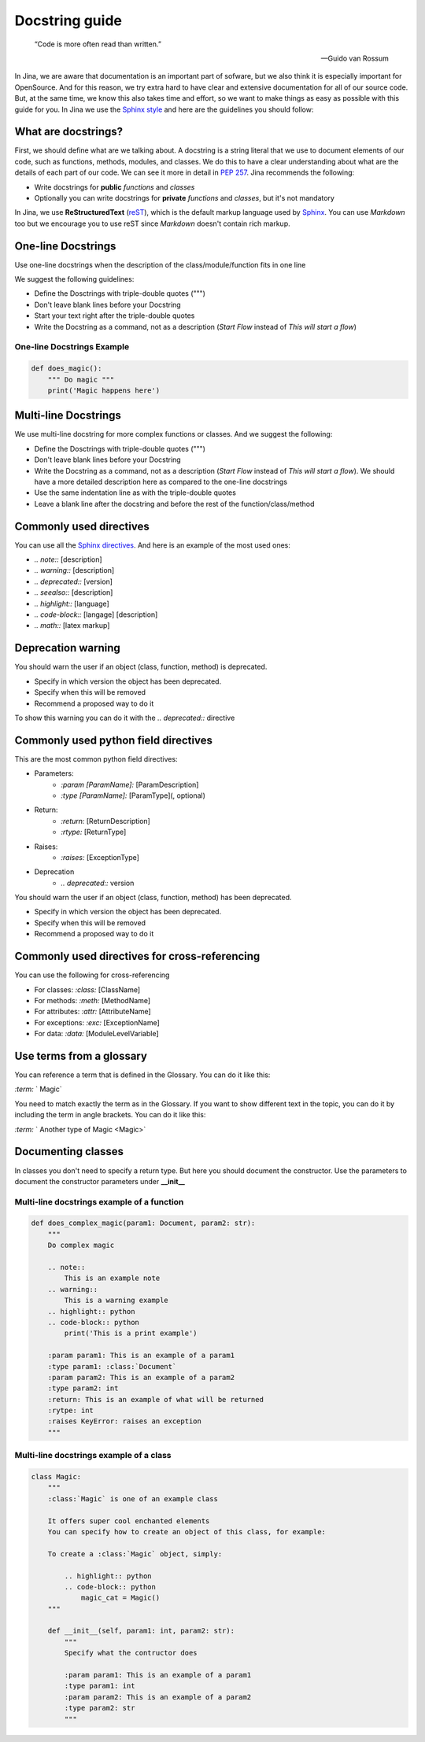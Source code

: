 ==================================
Docstring guide
==================================

    “Code is more often read than written.”

    — Guido van Rossum


In Jina, we are aware that documentation is an important part of sofware, but we also think it is especially important for OpenSource. And for this reason, we try extra hard to have clear and extensive documentation for all of our source code. But, at the same time, we know this also takes time and effort, so we want to make things as easy as possible with this guide for you. In Jina we use the `Sphinx style <https://sphinx-rtd-tutorial.readthedocs.io/en/latest/docstrings.html>`_ and here are the guidelines you should follow:



What are docstrings?
----------------------------------------------------

First, we should define what are we talking about. A docstring is a string literal that we use to document elements of our code, such as functions, methods, modules, and classes. We do this to have a clear understanding about what are the details of each part of our code. We can see it more in detail in `PEP 257 <https://www.python.org/dev/peps/pep-0257/>`_. Jina recommends the following:

* Write docstrings for **public** *functions* and *classes*
* Optionally you can write docstrings for **private** *functions* and *classes*, but it's not mandatory

In Jina, we use **ReStructuredText** (`reST <https://www.sphinx-doc.org/en/master/usage/restructuredtext/basics.html>`_), which is the default markup language used by `Sphinx <https://www.sphinx-doc.org/>`_. You can use *Markdown* too but we encourage you to use reST since *Markdown* doesn't contain rich markup.


One-line Docstrings
----------------------------------------------------

Use one-line docstrings when the description of the class/module/function fits in one line

We suggest the following guidelines:

* Define the Dosctrings with triple-double quotes (""")
* Don't leave blank lines before your Docstring
* Start your text right after the triple-double quotes
* Write the Docstring as a command, not as a description (*Start Flow* instead of *This will start a flow*)


*****************************************************
One-line Docstrings Example
*****************************************************

.. highlight:: python
.. code-block:: python

    def does_magic():
        """ Do magic """
        print('Magic happens here')


Multi-line Docstrings
----------------------------------------------------

We use multi-line docstring for more complex functions or classes. And we suggest the following:

* Define the Dosctrings with triple-double quotes (""")
* Don't leave blank lines before your Docstring
* Write the Docstring as a command, not as a description (*Start Flow* instead of *This will start a flow*). We should have a more detailed description here as compared to the one-line docstrings
* Use the same indentation line as with the triple-double quotes
* Leave a blank line after the docstring and before the rest of the function/class/method


Commonly used directives
----------------------------------------------------

You can use all the `Sphinx directives <https://www.sphinx-doc.org/en/master/usage/restructuredtext/directives.html>`_. And here is an example of the most used ones:

* *.. note::* [description]
* *.. warning::* [description]
* *.. deprecated::* [version]
* *.. seealso::* [description]
* *.. highlight::* [language]
* *.. code-block::* [langage] [description]
* *.. math::* [latex markup]


Deprecation warning
----------------------------------------------------

You should warn the user if an object (class, function, method) is deprecated.

* Specify in which version the object has been deprecated.
* Specify when this will be removed
* Recommend a proposed way to do it

To show this warning you can do it with the  *.. deprecated::* directive

Commonly used python field directives
----------------------------------------------------

This are the most common python field directives:

* Parameters:
    - *:param [ParamName]:* [ParamDescription]
    - *:type [ParamName]:* [ParamType](, optional)
* Return:
    - *:return:* [ReturnDescription]
    - *:rtype:* [ReturnType]
* Raises:
    - *:raises:* [ExceptionType]
* Deprecation
    - *.. deprecated::* version

You should warn the user if an object (class, function, method) has been deprecated.

* Specify in which version the object has been deprecated.
* Specify when this will be removed
* Recommend a proposed way to do it


Commonly used directives for cross-referencing
----------------------------------------------------

You can use the following for cross-referencing

* For classes: *:class:* [ClassName]
* For methods: *:meth:* [MethodName]
* For attributes: *:attr:* [AttributeName]
* For exceptions: *:exc:* [ExceptionName]
* For data: *:data:* [ModuleLevelVariable]


Use terms from a glossary
----------------------------------------------------

You can reference a term that is defined in the Glossary. You can do it like this:

*:term:* ` Magic`

You need to match exactly the term as in the Glossary. If you want to show different text in the topic, you can do it by including the term in angle brackets. You can do it like this:

*:term:* ` Another type of Magic <Magic>`


Documenting classes
----------------------------------------------------

In classes you don't need to specify a return type. But here you should document the constructor. Use the parameters to document the constructor parameters under **__init__**


*****************************************************
Multi-line docstrings example of a function
*****************************************************

.. highlight:: python
.. code-block:: python

    def does_complex_magic(param1: Document, param2: str):
        """
        Do complex magic

        .. note::
            This is an example note
        .. warning::
            This is a warning example
        .. highlight:: python
        .. code-block:: python
            print('This is a print example')

        :param param1: This is an example of a param1
        :type param1: :class:`Document`
        :param param2: This is an example of a param2
        :type param2: int
        :return: This is an example of what will be returned
        :rytpe: int
        :raises KeyError: raises an exception
        """

*****************************************************
Multi-line docstrings example of a class
*****************************************************

.. highlight:: python
.. code-block:: python

    class Magic:
        """
        :class:`Magic` is one of an example class

        It offers super cool enchanted elements
        You can specify how to create an object of this class, for example:

        To create a :class:`Magic` object, simply:

            .. highlight:: python
            .. code-block:: python
                magic_cat = Magic()
        """

        def __init__(self, param1: int, param2: str):
            """
            Specify what the contructor does

            :param param1: This is an example of a param1
            :type param1: int
            :param param2: This is an example of a param2
            :type param2: str
            """